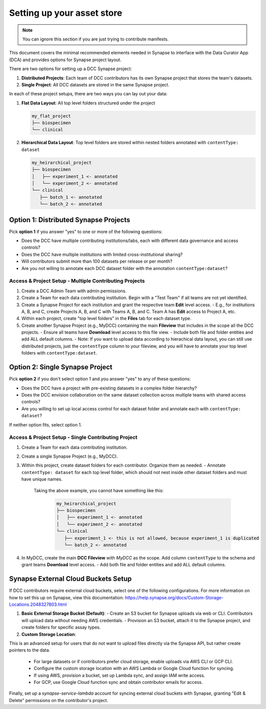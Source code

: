 Setting up your asset store
===========================

.. note::

   You can ignore this section if you are just trying to contribute manifests.

This document covers the minimal recommended elements needed in Synapse to interface with the Data Curator App (DCA) and provides options for Synapse project layout.

There are two options for setting up a DCC Synapse project:

1. **Distributed Projects**: Each team of DCC contributors has its own Synapse project that stores the team's datasets.
2. **Single Project**: All DCC datasets are stored in the same Synapse project.

In each of these project setups, there are two ways you can lay out your data:

1. **Flat Data Layout**: All top level folders structured under the project

   .. code-block:: shell

      my_flat_project
      ├── biospecimen
      └── clinical

2. **Hierarchical Data Layout**: Top level folders are stored within nested folders annotated with ``contentType: dataset``

   .. code-block:: shell

      my_heirarchical_project
      ├── biospecimen
      │   ├── experiment_1 <- annotated
      │   └── experiment_2 <- annotated
      └── clinical
         ├── batch_1 <- annotated
         └── batch_2 <- annotated


Option 1: Distributed Synapse Projects
--------------------------------------

Pick **option 1** if you answer "yes" to one or more of the following questions:

- Does the DCC have multiple contributing institutions/labs, each with different data governance and access controls?
- Does the DCC have multiple institutions with limited cross-institutional sharing?
- Will contributors submit more than 100 datasets per release or per month?
- Are you not willing to annotate each DCC dataset folder with the annotation ``contentType:dataset``?

Access & Project Setup - Multiple Contributing Projects
~~~~~~~~~~~~~~~~~~~~~~~~~~~~~~~~~~~~~~~~~~~~~~~~~~~~~~~

1. Create a DCC Admin Team with admin permissions.
2. Create a Team for each data contributing institution. Begin with a "Test Team" if all teams are not yet identified.
3. Create a Synapse Project for each institution and grant the respective team **Edit** level access.
   - E.g., for institutions A, B, and C, create Projects A, B, and C with Teams A, B, and C. Team A has **Edit** access to Project A, etc.
4. Within each project, create "top level folders" in the **Files** tab for each dataset type.
5. Create another Synapse Project (e.g., MyDCC) containing the main **Fileview** that includes in the scope all the DCC projects.
   - Ensure all teams have **Download** level access to this file view.
   - Include both file and folder entities and add ALL default columns.
   - Note: If you want to upload data according to hierachical data layout, you can still use distributed projects, just the ``contentType`` column to your fileview, and you will have to annotate your top level folders with ``contentType:dataset``.


Option 2: Single Synapse Project
--------------------------------

Pick **option 2** if you don't select option 1 and you answer "yes" to any of these questions:

- Does the DCC have a project with pre-existing datasets in a complex folder hierarchy?
- Does the DCC envision collaboration on the same dataset collection across multiple teams with shared access controls?
- Are you willing to set up local access control for each dataset folder and annotate each with ``contentType: dataset``?

If neither option fits, select option 1.


Access & Project Setup - Single Contributing Project
~~~~~~~~~~~~~~~~~~~~~~~~~~~~~~~~~~~~~~~~~~~~~~~~~~~~

1. Create a Team for each data contributing institution.
2. Create a single Synapse Project (e.g., MyDCC).
3. Within this project, create dataset folders for each contributor. Organize them as needed.
   - Annotate ``contentType: dataset`` for each top level folder, which should not nest inside other dataset folders and must have unique names.
     Taking the above example, you cannot have something like this:

      .. code-block:: shell

         my_heirarchical_project
         ├── biospecimen
         │   ├── experiment_1 <- annotated
         │   └── experiment_2 <- annotated
         └── clinical
            ├── experiment_1 <- this is not allowed, because experiment_1 is duplicated
            └── batch_2 <- annotated

4. In MyDCC, create the main **DCC Fileview** with `MyDCC` as the scope. Add column ``contentType`` to the schema and grant teams **Download** level access.
   - Add both file and folder entities and add ALL default columns.


Synapse External Cloud Buckets Setup
------------------------------------

If DCC contributors require external cloud buckets, select one of the following configurations.  For more information on how to
set this up on Synapse, view this documentation: https://help.synapse.org/docs/Custom-Storage-Locations.2048327803.html

1. **Basic External Storage Bucket (Default)**:
   - Create an S3 bucket for Synapse uploads via web or CLI. Contributors will upload data without needing AWS credentials.
   - Provision an S3 bucket, attach it to the Synapse project, and create folders for specific assay types.

2. **Custom Storage Location**:

This is an advanced setup for users that do not want to upload files directly via the Synapse API, but rather
create pointers to the data.

   - For large datasets or if contributors prefer cloud storage, enable uploads via AWS CLI or GCP CLI.
   - Configure the custom storage location with an AWS Lambda or Google Cloud function for syncing.
   - If using AWS, provision a bucket, set up Lambda sync, and assign IAM write access.
   - For GCP, use Google Cloud function sync and obtain contributor emails for access.

Finally, set up a `synapse-service-lambda` account for syncing external cloud buckets with Synapse, granting "Edit & Delete" permissions on the contributor's project.

